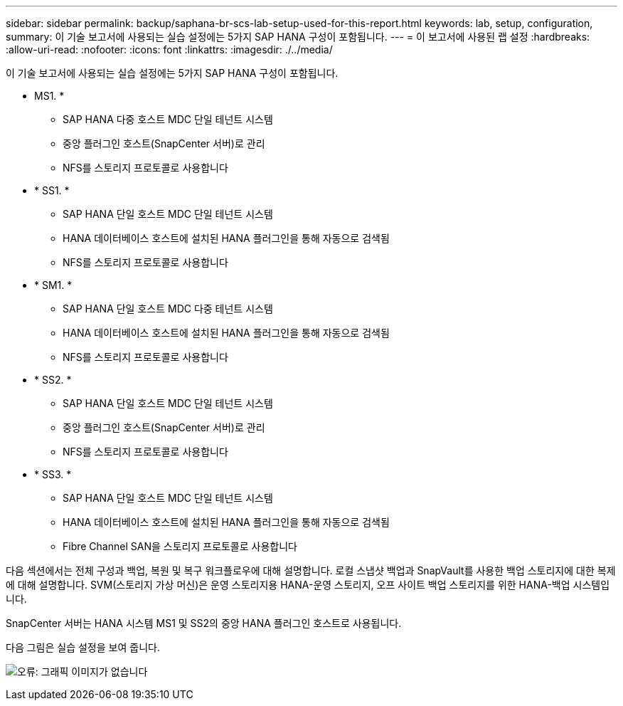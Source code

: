 ---
sidebar: sidebar 
permalink: backup/saphana-br-scs-lab-setup-used-for-this-report.html 
keywords: lab, setup, configuration, 
summary: 이 기술 보고서에 사용되는 실습 설정에는 5가지 SAP HANA 구성이 포함됩니다. 
---
= 이 보고서에 사용된 랩 설정
:hardbreaks:
:allow-uri-read: 
:nofooter: 
:icons: font
:linkattrs: 
:imagesdir: ./../media/


[role="lead"]
이 기술 보고서에 사용되는 실습 설정에는 5가지 SAP HANA 구성이 포함됩니다.

* MS1. *
+
** SAP HANA 다중 호스트 MDC 단일 테넌트 시스템
** 중앙 플러그인 호스트(SnapCenter 서버)로 관리
** NFS를 스토리지 프로토콜로 사용합니다


* * SS1. *
+
** SAP HANA 단일 호스트 MDC 단일 테넌트 시스템
** HANA 데이터베이스 호스트에 설치된 HANA 플러그인을 통해 자동으로 검색됨
** NFS를 스토리지 프로토콜로 사용합니다


* * SM1. *
+
** SAP HANA 단일 호스트 MDC 다중 테넌트 시스템
** HANA 데이터베이스 호스트에 설치된 HANA 플러그인을 통해 자동으로 검색됨
** NFS를 스토리지 프로토콜로 사용합니다


* * SS2. *
+
** SAP HANA 단일 호스트 MDC 단일 테넌트 시스템
** 중앙 플러그인 호스트(SnapCenter 서버)로 관리
** NFS를 스토리지 프로토콜로 사용합니다


* * SS3. *
+
** SAP HANA 단일 호스트 MDC 단일 테넌트 시스템
** HANA 데이터베이스 호스트에 설치된 HANA 플러그인을 통해 자동으로 검색됨
** Fibre Channel SAN을 스토리지 프로토콜로 사용합니다




다음 섹션에서는 전체 구성과 백업, 복원 및 복구 워크플로우에 대해 설명합니다. 로컬 스냅샷 백업과 SnapVault를 사용한 백업 스토리지에 대한 복제에 대해 설명합니다. SVM(스토리지 가상 머신)은 운영 스토리지용 HANA-운영 스토리지, 오프 사이트 백업 스토리지를 위한 HANA-백업 시스템입니다.

SnapCenter 서버는 HANA 시스템 MS1 및 SS2의 중앙 HANA 플러그인 호스트로 사용됩니다.

다음 그림은 실습 설정을 보여 줍니다.

image:saphana-br-scs-image21.png["오류: 그래픽 이미지가 없습니다"]
